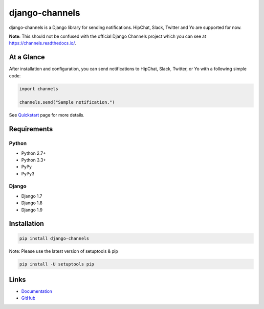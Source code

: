 django-channels
===============
.. image:: https://badge.fury.io/py/django-channels.svg
   :target: https://pypi.python.org/pypi/django-channels/
   :alt: PyPI version
.. image:: https://travis-ci.org/ymyzk/django-channels.svg?branch=master
   :target: https://travis-ci.org/ymyzk/django-channels
   :alt: Build Status
.. image:: https://readthedocs.org/projects/django-channels/badge/?version=latest
   :target: http://django-channels.readthedocs.org/
   :alt: Documentation Status
.. image:: https://codeclimate.com/github/ymyzk/django-channels/badges/gpa.svg
   :target: https://codeclimate.com/github/ymyzk/django-channels
   :alt: Code Climate
.. image:: https://coveralls.io/repos/ymyzk/django-channels/badge.svg?branch=master
   :target: https://coveralls.io/r/ymyzk/django-channels?branch=master
   :alt: Coverage Status
.. image:: https://requires.io/github/ymyzk/django-channels/requirements.svg?branch=master
   :target: https://requires.io/github/ymyzk/django-channels/requirements/?branch=master
   :alt: Requirements Status

django-channels is a Django library for sending notifications.
HipChat, Slack, Twitter and Yo are supported for now.

**Note:** This should not be confused with the official Django Channels
project which you can see at https://channels.readthedocs.io/.

At a Glance
-----------
After installation and configuration, you can send notifications to HipChat,
Slack, Twitter, or Yo with a following simple code:

.. code-block:: python

   import channels

   channels.send("Sample notification.")

See `Quickstart`_ page for more details.

Requirements
------------

Python
^^^^^^
* Python 2.7+
* Python 3.3+
* PyPy
* PyPy3

Django
^^^^^^
* Django 1.7
* Django 1.8
* Django 1.9

Installation
------------

.. code-block:: shell

   pip install django-channels

Note: Please use the latest version of setuptools & pip

.. code-block:: shell

   pip install -U setuptools pip


Links
-----
* `Documentation`_
* `GitHub`_

.. _Documentation: http://django-channels.readthedocs.org/
.. _GitHub: https://github.com/ymyzk/django-channels
.. _Quickstart: http://django-channels.readthedocs.org/en/latest/quickstart.html
